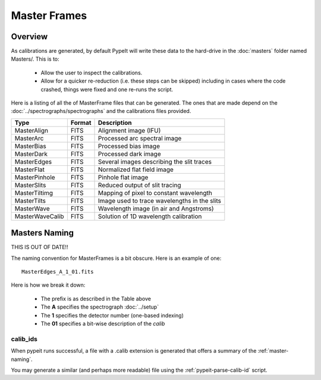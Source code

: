 
.. _masters:

=============
Master Frames
=============

Overview
========

As calibrations are generated,
by default PypeIt will write these data
to the hard-drive in the :doc:`masters` folder named Masters/.
This is to:

 - Allow the user to inspect the calibrations.
 - Allow for a quicker re-reduction (i.e. these steps can be skipped) including in cases where
   the code crashed, things were fixed and one re-runs the script.

Here is a listing of all the of MasterFrame files that
can be generated.  The ones that are made depend on the
:doc:`../spectrographs/spectrographs` and the calibrations files provided.

================= ========= ===========================================
Type              Format    Description
================= ========= ===========================================
MasterAlign       FITS      Alignment image (IFU)
MasterArc         FITS      Processed arc spectral image
MasterBias        FITS      Processed bias image
MasterDark        FITS      Processed dark image
MasterEdges       FITS      Several images describing the slit traces
MasterFlat        FITS      Normalized flat field image
MasterPinhole     FITS      Pinhole flat image
MasterSlits       FITS      Reduced output of slit tracing
MasterTiltimg     FITS      Mapping of pixel to constant wavelength
MasterTilts       FITS      Image used to trace wavelengths in the slits
MasterWave        FITS      Wavelength image (in air and Angstroms)
MasterWaveCalib   FITS      Solution of 1D wavelength calibration
================= ========= ===========================================


.. _master-naming:

Masters Naming
==============

THIS IS OUT OF DATE!!

The naming convention for MasterFrames is a bit obscure.
Here is an example of one::

    MasterEdges_A_1_01.fits

Here is how we break it down:

  - The prefix is as described in the Table above
  - The **A** specifies the spectrograph :doc:`../setup`
  - The **1** specifies the detector number (one-based indexing)
  - The **01** specifies a bit-wise description of the `calib`

calib_ids
---------

When pypeit runs successful, a file with a .calib extension is
generated that offers a summary of the :ref:`master-naming`.

You may generate a similar (and perhaps more readable)
file using the :ref:`pypeit-parse-calib-id` script.
